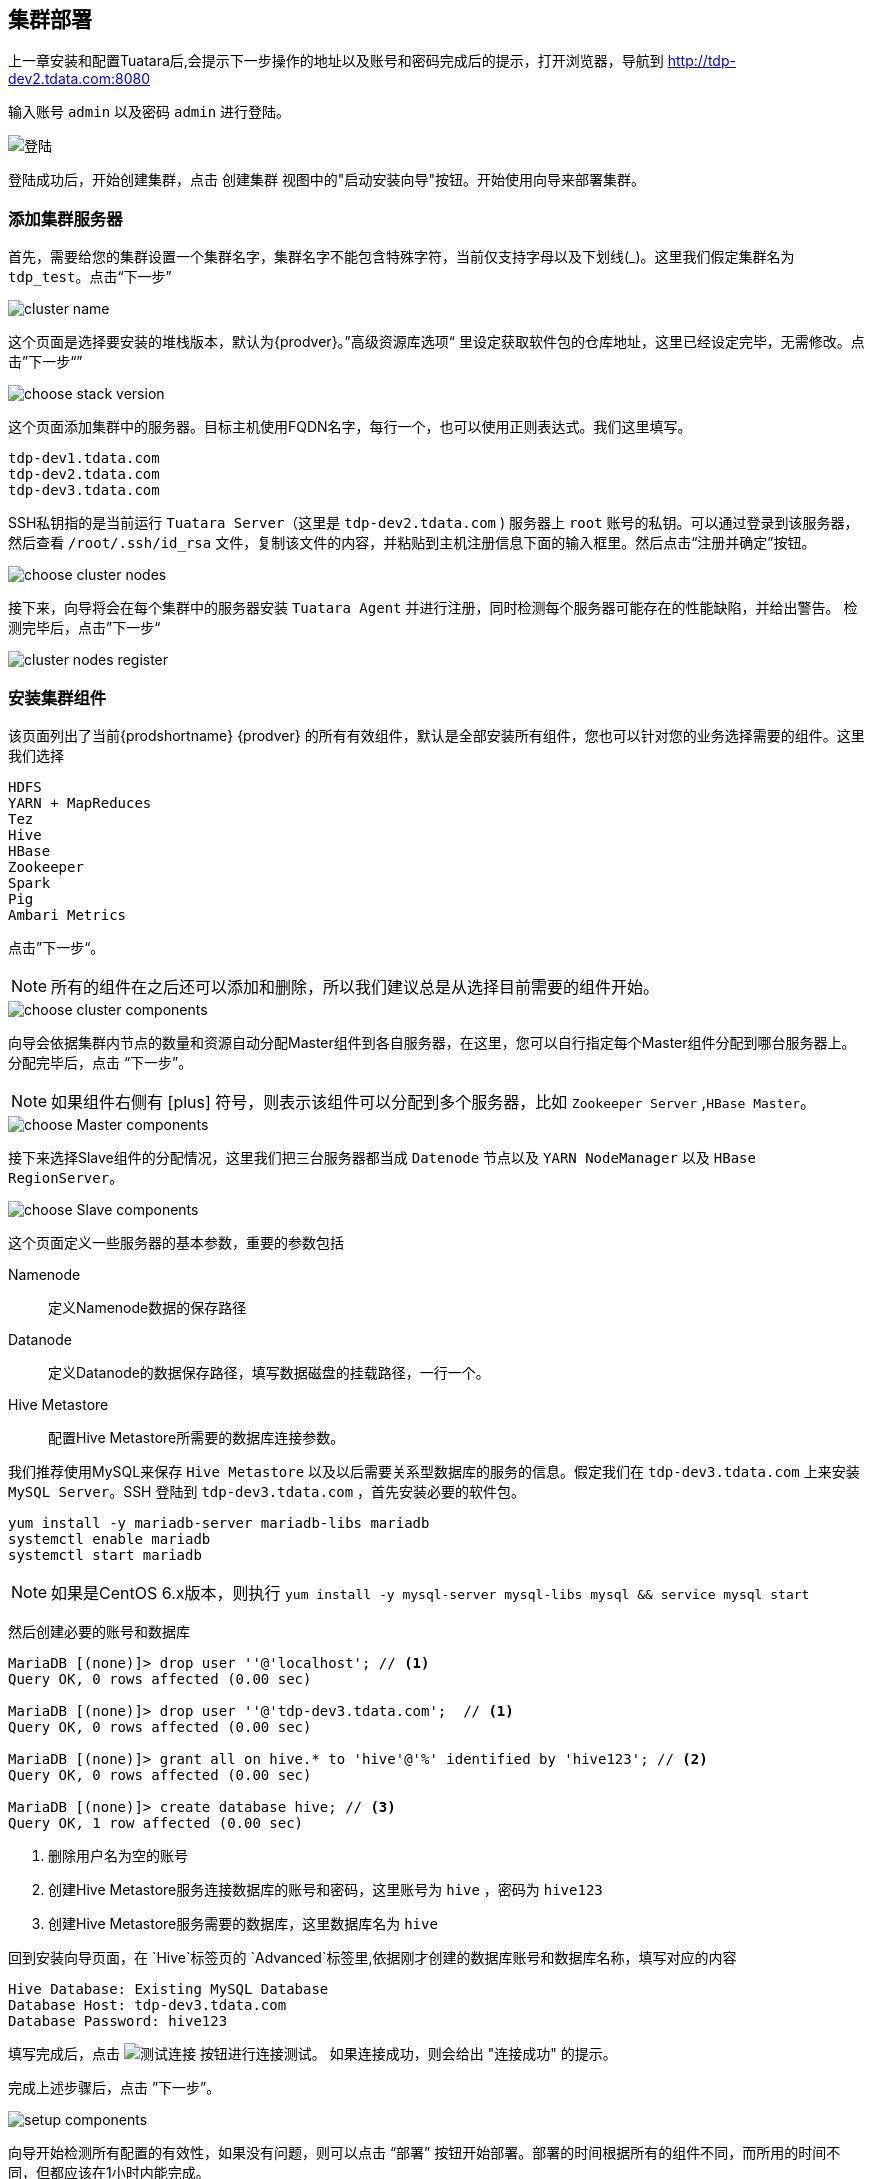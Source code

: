 == 集群部署 ==
 
上一章安装和配置Tuatara后,会提示下一步操作的地址以及账号和密码完成后的提示，打开浏览器，导航到 http://tdp-dev2.tdata.com:8080

输入账号 `admin` 以及密码 `admin` 进行登陆。

image::{imagedir}/Tuatara-login.png[alt="登陆"]

登陆成功后，开始创建集群，点击 `创建集群` 视图中的"启动安装向导"按钮。开始使用向导来部署集群。


=== 添加集群服务器 ===

首先，需要给您的集群设置一个集群名字，集群名字不能包含特殊字符，当前仅支持字母以及下划线(_)。这里我们假定集群名为 `tdp_test`。点击“下一步”

image::{imagedir}/clustername.png[alt="cluster name"]


这个页面是选择要安装的堆栈版本，默认为{prodver}。”高级资源库选项“ 里设定获取软件包的仓库地址，这里已经设定完毕，无需修改。点击”下一步“”

image::{imagedir}/choosestack.png[alt="choose stack version"]


这个页面添加集群中的服务器。目标主机使用FQDN名字，每行一个，也可以使用正则表达式。我们这里填写。

............................................................................
tdp-dev1.tdata.com
tdp-dev2.tdata.com
tdp-dev3.tdata.com
............................................................................


SSH私钥指的是当前运行 `Tuatara Server`（这里是 `tdp-dev2.tdata.com` ) 服务器上 `root` 账号的私钥。可以通过登录到该服务器，然后查看 `/root/.ssh/id_rsa` 文件，复制该文件的内容，并粘贴到主机注册信息下面的输入框里。然后点击“注册并确定”按钮。

image::{imagedir}/choosenodes.png[alt="choose cluster nodes"]


接下来，向导将会在每个集群中的服务器安装 `Tuatara Agent` 并进行注册，同时检测每个服务器可能存在的性能缺陷，并给出警告。 检测完毕后，点击”下一步“

image::{imagedir}/nodes-register.png[alt="cluster nodes register"]


=== 安装集群组件 ===

该页面列出了当前{prodshortname} {prodver} 的所有有效组件，默认是全部安装所有组件，您也可以针对您的业务选择需要的组件。这里我们选择

............................................................................
HDFS
YARN + MapReduces
Tez
Hive
HBase
Zookeeper
Spark
Pig
Ambari Metrics
............................................................................

点击”下一步“。

NOTE: 所有的组件在之后还可以添加和删除，所以我们建议总是从选择目前需要的组件开始。


image::{imagedir}/choosecomps.png[alt="choose cluster components"]


向导会依据集群内节点的数量和资源自动分配Master组件到各自服务器，在这里，您可以自行指定每个Master组件分配到哪台服务器上。分配完毕后，点击 “下一步”。

NOTE: 如果组件右侧有 icon:plus[role="green"] 符号，则表示该组件可以分配到多个服务器，比如 `Zookeeper Server` ,`HBase Master`。

image::{imagedir}/masterdeploy.png[alt="choose Master components"]


接下来选择Slave组件的分配情况，这里我们把三台服务器都当成 `Datenode` 节点以及 `YARN NodeManager` 以及 `HBase RegionServer`。

image::{imagedir}/slavedeploy.png[alt="choose Slave components"]


这个页面定义一些服务器的基本参数，重要的参数包括

Namenode:: 定义Namenode数据的保存路径
Datanode:: 定义Datanode的数据保存路径，填写数据磁盘的挂载路径，一行一个。
Hive Metastore:: 配置Hive Metastore所需要的数据库连接参数。

我们推荐使用MySQL来保存 `Hive Metastore` 以及以后需要关系型数据库的服务的信息。假定我们在 `tdp-dev3.tdata.com` 上来安装 `MySQL Server`。SSH 登陆到 `tdp-dev3.tdata.com` ，首先安装必要的软件包。

............................................................................
yum install -y mariadb-server mariadb-libs mariadb
systemctl enable mariadb
systemctl start mariadb
............................................................................

  
NOTE: 如果是CentOS 6.x版本，则执行 `yum install -y mysql-server mysql-libs mysql && service mysql start`

然后创建必要的账号和数据库

[source,sql]
----
MariaDB [(none)]> drop user ''@'localhost'; // <1>
Query OK, 0 rows affected (0.00 sec)

MariaDB [(none)]> drop user ''@'tdp-dev3.tdata.com';  // <1>
Query OK, 0 rows affected (0.00 sec)

MariaDB [(none)]> grant all on hive.* to 'hive'@'%' identified by 'hive123'; // <2>
Query OK, 0 rows affected (0.00 sec)

MariaDB [(none)]> create database hive; // <3>
Query OK, 1 row affected (0.00 sec)
----
<1> 删除用户名为空的账号
<2> 创建Hive Metastore服务连接数据库的账号和密码，这里账号为 `hive` ，密码为 `hive123`
<3> 创建Hive Metastore服务需要的数据库，这里数据库名为 `hive`
	
回到安装向导页面，在 `Hive`标签页的 `Advanced`标签里,依据刚才创建的数据库账号和数据库名称，填写对应的内容

............................................................................
Hive Database: Existing MySQL Database 
Database Host: tdp-dev3.tdata.com
Database Password: hive123
............................................................................

填写完成后，点击 image:{imagedir}/conntest.png[alt="测试连接"] 按钮进行连接测试。 如果连接成功，则会给出 "连接成功" 的提示。

完成上述步骤后，点击 ”下一步”。

image::{imagedir}/srvsetup.png[alt="setup components"]


向导开始检测所有配置的有效性，如果没有问题，则可以点击 “部署” 按钮开始部署。部署的时间根据所有的组件不同，而所用的时间不同，但都应该在1小时内能完成。

image::{imagedir}/srvinstall.png[alt="Installing Components"]


一旦安装成功，点击“下一步”按钮。


image::{imagedir}/srvcomplete.png[alt="Install completed"]


=== 完成安装 ===

显示安装小结，点击“完成”按钮，完成集群安装向导。


image::{imagedir}/wizardfinish.png[alt="Wizard finish"]


向导完成后，将会回到集群管理界面，这里能看到当前集群的状态。

image::{imagedir}/overview.png[alt="Cluster Management Overview"]
 